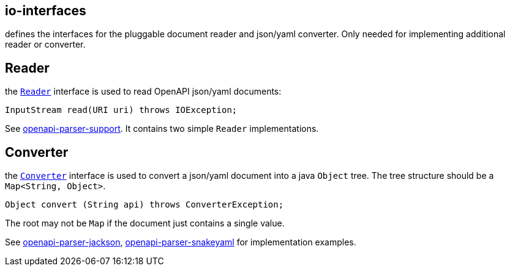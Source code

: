 :converter: https://github.com/openapi-processor/openapi-parser/blob/master/io-interfaces/src/main/java/io/openapiprocessor/interfaces/Converter.java
:reader: https://github.com/openapi-processor/openapi-parser/blob/master/io-interfaces/src/main/java/io/openapiprocessor/interfaces/Reader.java
:support: https://github.com/openapi-processor/openapi-parser/tree/master/openapi-parser-support
:converter-jackson: https://github.com/openapi-processor/openapi-parser/tree/master/io-jackson
:converter-snakeyaml: https://github.com/openapi-processor/openapi-parser/tree/master/io-snakeyaml

== io-interfaces

defines the interfaces for the pluggable document reader and json/yaml converter. Only needed for implementing additional reader or converter.

== Reader

the link:{reader}[`Reader`] interface is used to read OpenAPI json/yaml documents:

    InputStream read(URI uri) throws IOException;

See link:{support}[openapi-parser-support]. It contains two simple `Reader` implementations.

== Converter

the link:{converter}[`Converter`] interface is used to convert a json/yaml document into a java `Object` tree. The tree structure should be  a `Map<String, Object>`.

    Object convert (String api) throws ConverterException;

The root may not be `Map` if the document just contains a single value.

See link:{converter-jackson}[openapi-parser-jackson], link:{converter-snakeyaml}[openapi-parser-snakeyaml] for implementation examples.
